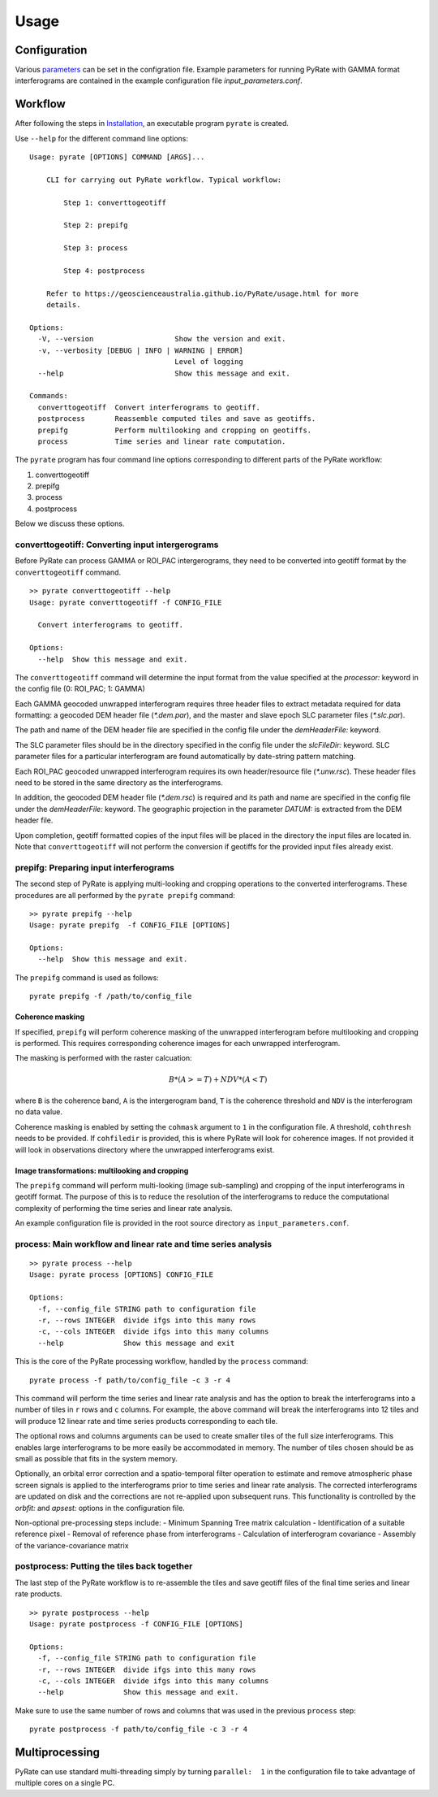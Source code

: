 Usage
=====

Configuration
-------------

Various parameters_ can be set in the configration file. Example parameters for running PyRate with GAMMA
format interferograms are contained in the example configuration file *input_parameters.conf*.

.. _parameters: https://geoscienceaustralia.github.io/PyRate/config.html


Workflow
--------

After following the steps in `Installation <installation.html>`__, an
executable program ``pyrate`` is created.

Use ``--help`` for the different command line options:

::

    Usage: pyrate [OPTIONS] COMMAND [ARGS]...

        CLI for carrying out PyRate workflow. Typical workflow:

            Step 1: converttogeotiff

            Step 2: prepifg

            Step 3: process

            Step 4: postprocess

        Refer to https://geoscienceaustralia.github.io/PyRate/usage.html for more
        details.

    Options:
      -V, --version                   Show the version and exit.
      -v, --verbosity [DEBUG | INFO | WARNING | ERROR]
                                      Level of logging
      --help                          Show this message and exit.

    Commands:
      converttogeotiff  Convert interferograms to geotiff.
      postprocess       Reassemble computed tiles and save as geotiffs.
      prepifg           Perform multilooking and cropping on geotiffs.
      process           Time series and linear rate computation.

The ``pyrate`` program has four command line options corresponding to
different parts of the PyRate workflow:

1. converttogeotiff
2. prepifg
3. process
4. postprocess

Below we discuss these options.

converttogeotiff: Converting input intergerograms
~~~~~~~~~~~~~~~~~~~~~~~~~~~~~~~~~~~~~~~~~~~~~~~~~

Before PyRate can process GAMMA or ROI\_PAC intergerograms, they need to be
converted into geotiff format by the ``converttogeotiff`` command.

::

    >> pyrate converttogeotiff --help
    Usage: pyrate converttogeotiff -f CONFIG_FILE

      Convert interferograms to geotiff.

    Options:
      --help  Show this message and exit. 

The ``converttogeotiff`` command will determine the input format from the value
specified at the *processor:* keyword in the config file (0: ROI\_PAC;
1: GAMMA)

Each GAMMA geocoded unwrapped interferogram requires three header files
to extract metadata required for data formatting: a geocoded DEM header
file (*\*.dem.par*), and the master and slave epoch SLC parameter files
(*\*.slc.par*).

The path and name of the DEM header file are specified in the config
file under the *demHeaderFile:* keyword.

The SLC parameter files should be in the directory specified in the
config file under the *slcFileDir:* keyword. SLC parameter files for a
particular interferogram are found automatically by date-string pattern
matching.

Each ROI\_PAC geocoded unwrapped interferogram requires its own
header/resource file (*\*.unw.rsc*). These header files need to be
stored in the same directory as the interferograms.

In addition, the geocoded DEM header file (*\*.dem.rsc*) is required and
its path and name are specified in the config file under the
*demHeaderFile:* keyword. The geographic projection in the parameter
*DATUM:* is extracted from the DEM header file.

Upon completion, geotiff formatted copies of the input files will be placed
in the directory the input files are located in. Note that ``converttogeotiff``
will not perform the conversion if geotiffs for the provided input files
already exist.

prepifg: Preparing input interferograms
~~~~~~~~~~~~~~~~~~~~~~~~~~~~~~~~~~~~~~~

The second step of PyRate is applying multi-looking and cropping 
operations to the converted interferograms. 
These procedures are all performed by the ``pyrate prepifg`` command:

::

    >> pyrate prepifg --help
    Usage: pyrate prepifg  -f CONFIG_FILE [OPTIONS]

    Options:
      --help  Show this message and exit.

The ``prepifg`` command is used as follows:

::

    pyrate prepifg -f /path/to/config_file

Coherence masking
^^^^^^^^^^^^^^^^^

If specified, ``prepifg`` will perform coherence masking of the unwrapped
interferogram before multilooking and cropping is performed. This requires
corresponding coherence images for each unwrapped interferogram. 

The masking is performed with the raster calcuation:

.. math::
    B*(A>=T)+NDV*(A<T)

where ``B`` is the coherence band, ``A`` is the intergerogram band, ``T`` is
the coherence threshold and ``NDV`` is the interferogram no data value.

Coherence masking is enabled  by setting the ``cohmask`` argument to ``1`` in
the configuration file. A threshold, ``cohthresh`` needs to be provided. If
``cohfiledir`` is provided, this is where PyRate will look for coherence 
images. If not provided it will look in observations directory where the
unwrapped interferograms exist.

Image transformations: multilooking and cropping
^^^^^^^^^^^^^^^^^^^^^^^^^^^^^^^^^^^^^^^^^^^^^^^^

The ``prepifg`` command will perform multi-looking (image
sub-sampling) and cropping of the input interferograms in geotiff format.
The purpose of this is to reduce the resolution of the interferograms to 
reduce the computational complexity of performing the time series and 
linear rate analysis.

An example configuration file is provided in the root source directory
as ``input_parameters.conf``. 

process: Main workflow and linear rate and time series analysis
~~~~~~~~~~~~~~~~~~~~~~~~~~~~~~~~~~~~~~~~~~~~~~~~~~~~~~~~~~~~~~~

::

    >> pyrate process --help
    Usage: pyrate process [OPTIONS] CONFIG_FILE

    Options:
      -f, --config_file STRING path to configuration file
      -r, --rows INTEGER  divide ifgs into this many rows
      -c, --cols INTEGER  divide ifgs into this many columns
      --help              Show this message and exit

This is the core of the PyRate processing workflow, handled by the
``process`` command:

::

    pyrate process -f path/to/config_file -c 3 -r 4

This command will perform the time series and linear rate analysis and
has the option to break the interferograms into a number of tiles in
``r`` rows and ``c`` columns. For example, the above command will break
the interferograms into 12 tiles and will produce 12 linear rate and
time series products corresponding to each tile.

The optional rows and columns arguments can be used to create smaller
tiles of the full size interferograms. This enables large interferograms
to be more easily be accommodated in memory. The number of tiles chosen
should be as small as possible that fits in the system memory.

Optionally, an orbital error correction and a spatio-temporal filter
operation to estimate and remove atmospheric phase screen signals is
applied to the interferograms prior to time series and linear rate
analysis. The corrected interferograms are updated on disk and the
corrections are not re-applied upon subsequent runs. This functionality
is controlled by the *orbfit:* and *apsest:* options in the
configuration file.

Non-optional pre-processing steps include: - Minimum Spanning Tree
matrix calculation - Identification of a suitable reference pixel -
Removal of reference phase from interferograms - Calculation of
interferogram covariance - Assembly of the variance-covariance matrix

postprocess: Putting the tiles back together
~~~~~~~~~~~~~~~~~~~~~~~~~~~~~~~~~~~~~~~~~~~~

The last step of the PyRate workflow is to re-assemble the tiles and
save geotiff files of the final time series and linear rate products.

::

    >> pyrate postprocess --help
    Usage: pyrate postprocess -f CONFIG_FILE [OPTIONS]

    Options:
      -f, --config_file STRING path to configuration file
      -r, --rows INTEGER  divide ifgs into this many rows
      -c, --cols INTEGER  divide ifgs into this many columns
      --help              Show this message and exit.

Make sure to use the same number of rows and columns that was used in
the previous ``process`` step:

::

    pyrate postprocess -f path/to/config_file -c 3 -r 4

Multiprocessing
---------------

PyRate can use standard multi-threading simply by turning
``parallel:  1`` in the configuration
file to take advantage of multiple cores on a single PC.
